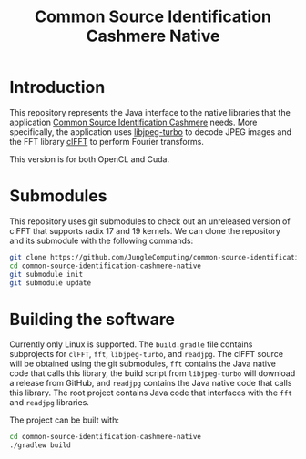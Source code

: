 #+title: Common Source Identification Cashmere Native

* Introduction

This repository represents the Java interface to the native libraries that the
application [[https://github.com/JungleComputing/common-source-identification-cashmere][Common Source Identification Cashmere]] needs.  More specifically,
the application uses [[https://www.libjpeg-turbo.org/][libjpeg-turbo]] to decode JPEG images and the FFT library
[[https://clmathlibraries.github.io/clFFT/][clFFT]] to perform Fourier transforms.

This version is for both OpenCL and Cuda.

* Submodules

This repository uses git submodules to check out an unreleased version of clFFT
that supports radix 17 and 19 kernels.  We can clone the repository and its
submodule with the following commands:

#+begin_src sh
git clone https://github.com/JungleComputing/common-source-identification-cashmere-native
cd common-source-identification-cashmere-native
git submodule init
git submodule update
#+end_src

* Building the software

Currently only Linux is supported.  The ~build.gradle~ file contains
subprojects for ~clFFT~, ~fft~, ~libjpeg-turbo~, and ~readjpg~.  The clFFT source will be
obtained using the git submodules,
~fft~ contains the Java native code that calls this library,
the build script from ~libjpeg-turbo~ will
download a release from GitHub, and ~readjpg~ contains the Java native code that
calls this library.  The root project contains Java code that interfaces
with the ~fft~ and ~readjpg~ libraries.

The project can be built with:

#+begin_src sh
cd common-source-identification-cashmere-native
./gradlew build
#+end_src
